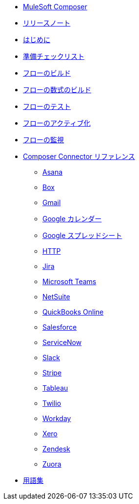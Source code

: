 * xref:ms_composer_overview.adoc[MuleSoft Composer]

* xref:ms_composer_ms_release_notes.adoc[リリースノート]

* xref:ms_composer_prerequisites.adoc[はじめに]
* xref:ms_composer_about_flows.adoc[準備チェックリスト]
* xref:ms_composer_flows.adoc[フローのビルド]
* xref:ms_composer_custom_expression_editor.adoc[フローの数式のビルド]
* xref:ms_composer_test_flow.adoc[フローのテスト]
* xref:ms_composer_activation.adoc[フローのアクティブ化]
* xref:ms_composer_monitoring.adoc[フローの監視]

* xref:ms_composer_reference.adoc[Composer Connector リファレンス]
** xref:ms_composer_asana_reference.adoc[Asana]​
** xref:ms_composer_box_reference.adoc[Box]​
** xref:ms_composer_gmail_reference.adoc[Gmail]​
** xref:ms_composer_google_calendar_reference.adoc[Google カレンダー]​
** xref:ms_composer_googlesheets_reference.adoc[Google スプレッドシート]​
** xref:ms_composer_http_reference.adoc[HTTP]​
** xref:ms_composer_jira_reference.adoc[Jira]​
** xref:ms_composer_ms_teams_reference.adoc[Microsoft Teams]​
** xref:ms_composer_netsuite_reference.adoc[NetSuite]​
** xref:ms_composer_quickbooks_reference.adoc[QuickBooks Online]​
** xref:ms_composer_salesforce_reference.adoc[Salesforce]​
** xref:ms_composer_servicenow_reference.adoc[ServiceNow]​
** xref:ms_composer_slack_reference.adoc[Slack]​
** xref:ms_composer_stripe_reference.adoc[Stripe]​
** xref:ms_composer_tableau_reference.adoc[Tableau]​
** xref:ms_composer_twilio_reference.adoc[Twilio]​
** xref:ms_composer_workday_reference.adoc[Workday]​
** xref:ms_composer_xero_reference.adoc[Xero]​
** xref:ms_composer_zendesk_reference.adoc[Zendesk]​
** xref:ms_composer_zuora_reference.adoc[Zuora]

* xref:ms_composer_glossary.adoc[用語集]
